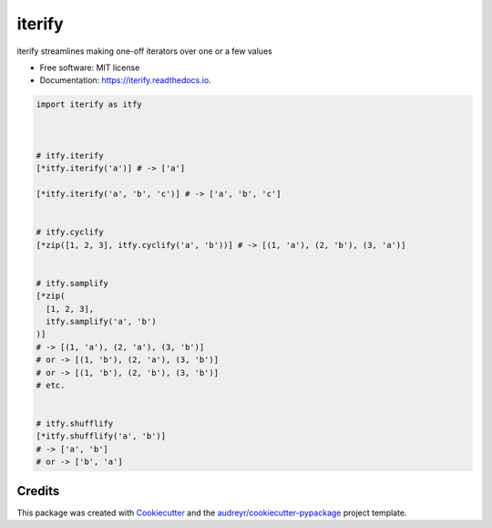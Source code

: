 ============
iterify
============


.. image:: https://img.shields.io/pypi/v/iterify.svg
        :target: https://pypi.python.org/pypi/iterify

.. image:: https://img.shields.io/travis/mmore500/iterify.svg
        :target: https://travis-ci.com/mmore500/iterify

.. image:: https://readthedocs.org/projects/iterify/badge/?version=latest
        :target: https://iterify.readthedocs.io/en/latest/?badge=latest
        :alt: Documentation Status




iterify streamlines making one-off iterators over one or a few values


* Free software: MIT license
* Documentation: https://iterify.readthedocs.io.


.. code-block:: python3

  import iterify as itfy



  # itfy.iterify
  [*itfy.iterify('a')] # -> ['a']

  [*itfy.iterify('a', 'b', 'c')] # -> ['a', 'b', 'c']


  # itfy.cyclify
  [*zip([1, 2, 3], itfy.cyclify('a', 'b'))] # -> [(1, 'a'), (2, 'b'), (3, 'a')]


  # itfy.samplify
  [*zip(
    [1, 2, 3],
    itfy.samplify('a', 'b')
  )]
  # -> [(1, 'a'), (2, 'a'), (3, 'b')]
  # or -> [(1, 'b'), (2, 'a'), (3, 'b')]
  # or -> [(1, 'b'), (2, 'b'), (3, 'b')]
  # etc.


  # itfy.shufflify
  [*itfy.shufflify('a', 'b')]
  # -> ['a', 'b']
  # or -> ['b', 'a']

Credits
-------

This package was created with Cookiecutter_ and the `audreyr/cookiecutter-pypackage`_ project template.

.. _Cookiecutter: https://github.com/audreyr/cookiecutter
.. _`audreyr/cookiecutter-pypackage`: https://github.com/audreyr/cookiecutter-pypackage
